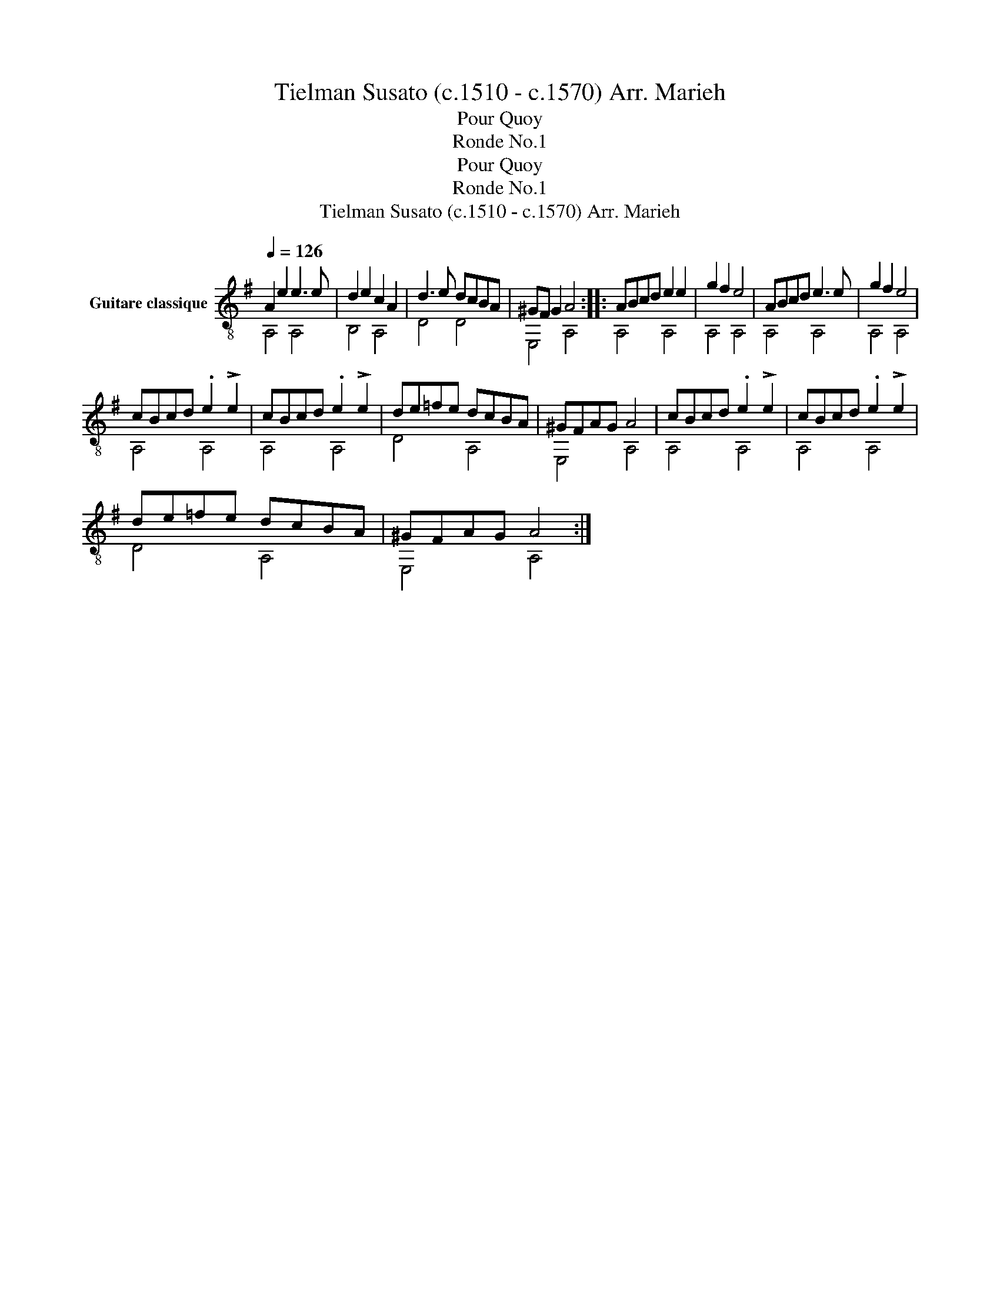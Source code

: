X:1
T:Tielman Susato (c.1510 - c.1570) Arr. Marieh 
T:Pour Quoy
T:Ronde No.1
T:Pour Quoy
T:Ronde No.1
T:Tielman Susato (c.1510 - c.1570) Arr. Marieh
%%score ( 1 2 )
L:1/8
Q:1/4=126
M:none
K:G
V:1 treble-8 nm="Guitare classique"
V:2 treble-8 
V:1
 A2 e2 e3 e | d2 e2 c2 A2 | d3 e dcBA | ^GF G2 A4 :: ABcd e2 e2 | g2 f2 e4 | ABcd e3 e | g2 f2 e4 | %8
 cBcd .e2 !>!e2 | cBcd .e2 !>!e2 | de=fe dcBA | ^GFAG A4 | cBcd .e2 !>!e2 | cBcd .e2 !>!e2 | %14
 de=fe dcBA | ^GFAG A4 :| %16
V:2
 A,4 A,4 | B,4 A,4 | D4 D4 | E,4 A,4 :: A,4 A,4 | A,4 A,4 | A,4 A,4 | A,4 A,4 | A,4 A,4 | A,4 A,4 | %10
 D4 A,4 | E,4 A,4 | A,4 A,4 | A,4 A,4 | D4 A,4 | E,4 A,4 :| %16

